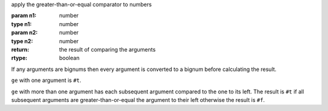 apply the greater-than-or-equal comparator to numbers

:param n1: number
:type n1: number
:param n2: number
:type n2: number
:return: the result of comparing the arguments
:rtype: boolean

If any arguments are bignums then every argument is converted to a
bignum before calculating the result.

``ge`` with one argument is ``#t``.

``ge`` with more than one argument has each subsequent argument
compared to the one to its left.  The result is ``#t`` if all
subsequent arguments are greater-than-or-equal the argument to their
left otherwise the result is ``#f``.
